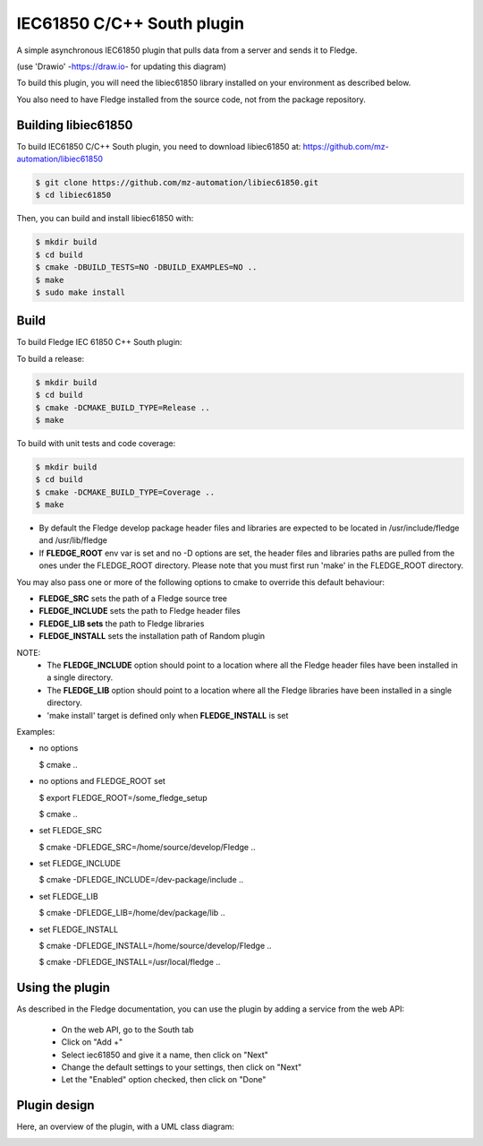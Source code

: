 .. Images
.. |South_IEC61850_plugin_context| image:: docs/images/south-iec61850-plugin_context.drawio.svg
.. |South_IEC61850_plugin_class_diagram| image:: docs/images/south-iec61850-plugin_classDiagram.drawio.png

===============================================================================
IEC61850 C/C++ South plugin
===============================================================================

A simple asynchronous IEC61850 plugin that pulls data from a server and sends
it to Fledge.


|South_IEC61850_plugin_context|

(use 'Drawio' -https://draw.io- for updating this diagram)

To build this plugin, you will need the libiec61850 library installed on your environment
as described below.

You also need to have Fledge installed from the source code, not from the
package repository.


Building libiec61850
-----------------

To build IEC61850 C/C++ South plugin, you need to download libiec61850 at:
https://github.com/mz-automation/libiec61850

.. code-block:: console

  $ git clone https://github.com/mz-automation/libiec61850.git
  $ cd libiec61850

Then, you can build and install libiec61850 with:

.. code-block:: console

  $ mkdir build
  $ cd build
  $ cmake -DBUILD_TESTS=NO -DBUILD_EXAMPLES=NO ..
  $ make
  $ sudo make install


Build
----

To build Fledge IEC 61850 C++ South plugin:

To build a release:

.. code-block:: console

  $ mkdir build
  $ cd build
  $ cmake -DCMAKE_BUILD_TYPE=Release ..
  $ make

To build with unit tests and code coverage:

.. code-block:: console

  $ mkdir build
  $ cd build
  $ cmake -DCMAKE_BUILD_TYPE=Coverage ..
  $ make

- By default the Fledge develop package header files and libraries
  are expected to be located in /usr/include/fledge and /usr/lib/fledge
- If **FLEDGE_ROOT** env var is set and no -D options are set,
  the header files and libraries paths are pulled from the ones under the
  FLEDGE_ROOT directory.
  Please note that you must first run 'make' in the FLEDGE_ROOT directory.

You may also pass one or more of the following options to cmake to override 
this default behaviour:

- **FLEDGE_SRC** sets the path of a Fledge source tree
- **FLEDGE_INCLUDE** sets the path to Fledge header files
- **FLEDGE_LIB sets** the path to Fledge libraries
- **FLEDGE_INSTALL** sets the installation path of Random plugin

NOTE:
 - The **FLEDGE_INCLUDE** option should point to a location where all the Fledge 
   header files have been installed in a single directory.
 - The **FLEDGE_LIB** option should point to a location where all the Fledge
   libraries have been installed in a single directory.
 - 'make install' target is defined only when **FLEDGE_INSTALL** is set

Examples:

- no options

  $ cmake ..

- no options and FLEDGE_ROOT set

  $ export FLEDGE_ROOT=/some_fledge_setup

  $ cmake ..

- set FLEDGE_SRC

  $ cmake -DFLEDGE_SRC=/home/source/develop/Fledge  ..

- set FLEDGE_INCLUDE

  $ cmake -DFLEDGE_INCLUDE=/dev-package/include ..
- set FLEDGE_LIB

  $ cmake -DFLEDGE_LIB=/home/dev/package/lib ..
- set FLEDGE_INSTALL

  $ cmake -DFLEDGE_INSTALL=/home/source/develop/Fledge ..

  $ cmake -DFLEDGE_INSTALL=/usr/local/fledge ..

Using the plugin
----------------

As described in the Fledge documentation, you can use the plugin by adding
a service from the web API:


 - On the web API, go to the South tab
 - Click on "Add +"
 - Select iec61850 and give it a name, then click on "Next"
 - Change the default settings to your settings, then click on "Next"
 - Let the "Enabled" option checked, then click on "Done"


Plugin design
-------------

Here, an overview of the plugin, with a UML class diagram:

|South_IEC61850_plugin_class_diagram|

